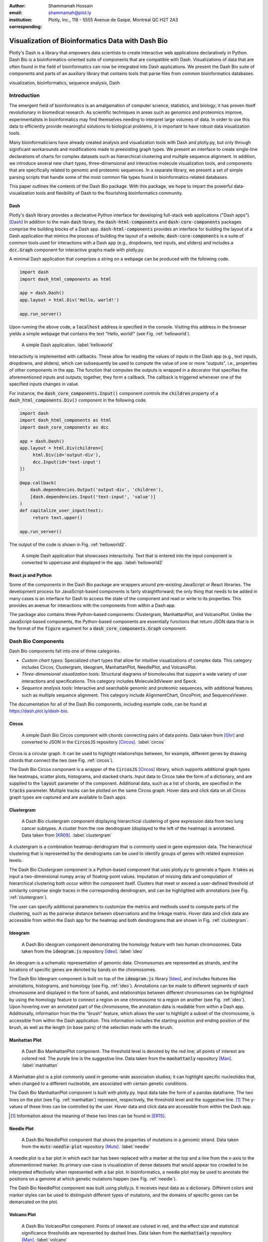 :author: Shammamah Hossain
:email: shammamah@plot.ly
:institution: Plotly, Inc., 118 - 5555 Avenue de Gaspe, Montreal QC
	      H2T 2A3
:corresponding:


--------------------------------------------------
Visualization of Bioinformatics Data with Dash Bio
--------------------------------------------------


.. class:: abstract

   Plotly's Dash is a library that empowers data scientists to create
   interactive web applications declaratively in Python. Dash Bio is a
   bioinformatics-oriented suite of components that are compatible
   with Dash. Visualizations of data that are often found in the field
   of bioinformatics can now be integrated into Dash applications. We
   present the Dash Bio suite of components and parts of an auxiliary
   library that contains tools that parse files from common
   bioinformatics databases.

.. class:: keywords

   visualization, bioinformatics, sequence analysis, Dash

Introduction
------------

The emergent field of bioinformatics is an amalgamation of computer
science, statistics, and biology; it has proven itself revolutionary
in biomedical research. As scientific techniques in areas such as
genomics and proteomics improve, experimentalists in bioinformatics
may find themselves needing to interpret large volumes of data. In
order to use this data to efficiently provide meaningful solutions to
biological problems, it is important to have robust data visualization
tools.

Many bioinformaticians have already created analysis and visualization
tools with Dash and plotly.py, but only through significant
workarounds and modifications made to preexisting graph types. We
present an interface to create single-line declarations of charts for
complex datasets such as hierarchical clustering and multiple sequence
alignment. In addition, we introduce several new chart types,
three-dimensional and interactive molecule visualization tools, and
components that are specifically related to genomic and proteomic
sequences. In a separate library, we present a set of simple parsing
scripts that handle some of the most common file types found in
bioinformatics-related databases.

This paper outlines the contents of the Dash Bio package. With this
package, we hope to impart the powerful data-visualization tools and
flexibility of Dash to the flourishing bioinformatics community.

Dash
====

Plotly's :code:`dash` library provides a declarative Python interface
for developing full-stack web applications ("Dash apps"). [Dash]_ In
addition to the main :code:`dash` library, the
:code:`dash-html-components` and :code:`dash-core-components` packages
comprise the building blocks of a Dash
app. :code:`dash-html-components` provides an interface for building
the layout of a Dash application that mimics the process of building
the layout of a website; :code:`dash-core-components` is a suite of
common tools used for interactions with a Dash app (e.g., dropdowns,
text inputs, and sliders) and includes a :code:`dcc.Graph` component
for interactive graphs made with plotly.py.

A minimal Dash application that comprises a string on a webpage can be
produced with the following code.

.. code-block:: python

   import dash
   import dash_html_components as html

   app = dash.Dash()
   app.layout = html.Div('Hello, world!')

   app.run_server()

Upon running the above code, a :code:`localhost` address is specified
in the console. Visiting this address in the browser yields a simple
webpage that contains the text "Hello, world!" (see
Fig. :ref:`helloworld`).

.. figure:: helloworld.png

   A simple Dash application. :label:`helloworld`

Interactivity is implemented with callbacks. These allow for reading
the values of inputs in the Dash app (e.g., text inputs, dropdowns,
and sliders), which can subsequently be used to compute the value of
one or more "outputs", i.e., properties of other components in the
app. The function that computes the outputs is wrapped in a decorator
that specifies the aforementioned inputs and outputs; together, they
form a callback. The callback is triggered whenever one of the
specified inputs changes in value.

For instance, the :code:`dash_core_components.Input()` component
controls the :code:`children` property of a
:code:`dash_html_components.Div()` component in the following code.

.. code-block:: python

   import dash
   import dash_html_components as html
   import dash_core_components as dcc

   app = dash.Dash()
   app.layout = html.Div(children=[
	html.Div(id='output-div'),
	dcc.Input(id='text-input')
   ])

   @app.callback(
       dash.dependencies.Output('output-div', 'children'),
       [dash.dependencies.Input('text-input', 'value')]
   )
   def capitalize_user_input(text):
	return text.upper()

   app.run_server()

The output of the code is shown in Fig. :ref:`helloworld2`.

.. figure:: helloworld_interactive.png

   A simple Dash application that showcases interactivity. Text that
   is entered into the input component is converted to uppercase and
   displayed in the app. :label:`helloworld2`

React.js and Python
===================

Some of the components in the Dash Bio package are wrappers around
pre-existing JavaScript or React libraries. The development process
for JavaScript-based components is fairly straightforward; the only
thing that needs to be added in many cases is an interface for Dash to
access the state of the component and read or write to its
properties. This provides an avenue for interactions with the
components from within a Dash app.

The package also contains three Python-based components: Clustergram,
ManhattanPlot, and VolcanoPlot. Unlike the JavaScript-based
components, the Python-based components are essentially functions that
return JSON data that is in the format of the :code:`figure` argument
for a :code:`dash_core_components.Graph` component.

Dash Bio Components
-------------------

Dash Bio components fall into one of three categories.

* *Custom chart types:* Specialized chart types that allow for intuitive
  visualizations of complex data. This category includes Circos,
  Clustergram, Ideogram, ManhattanPlot, NeedlePlot, and VolcanoPlot.
* *Three-dimensional visualization tools:* Structural diagrams of
  biomolecules that support a wide variety of user interactions and
  specifications. This category includes Molecule3dViewer and Speck.
* *Sequence analysis tools:* Interactive and searchable genomic and
  proteomic sequences, with additional features such as multiple
  sequence alignment. This category include AlignmentChart,
  OncoPrint, and SequenceViewer.

The documentation for all of the Dash Bio components, including
example code, can be found at `<https://dash.plot.ly/dash-bio>`_.

Circos
======

.. figure:: circos.png
   :scale: 25%
   :figclass: bht

   A simple Dash Bio Circos component with chords connecting pairs of
   data points. Data taken from [Ghr]_ and converted to JSON in the
   :code:`CircosJS` repository [Circos]_. :label:`circos`

Circos is a circular graph. It can be used to highlight relationships
between, for example, different genes by drawing chords that connect
the two (see Fig. :ref:`circos`).

The Dash Bio Circos component is a wrapper of the :code:`CircosJS`
[Circos]_ library, which supports additional graph types like
heatmaps, scatter plots, histograms, and stacked charts. Input data to
Circos take the form of a dictionary, and are supplied to the
:code:`layout` parameter of the component. Additional data, such as a
list of chords, are specified in the :code:`tracks`
parameter. Multiple tracks can be plotted on the same Circos
graph. Hover data and click data on all Circos graph types are
captured and are available to Dash apps.

Clustergram
===========

.. figure:: clustergram.png
   :figclass: bht

   A Dash Bio clustergram component displaying hierarchical clustering
   of gene expression data from two lung cancer subtypes. A cluster
   from the row dendrogram (displayed to the left of the heatmap) is
   annotated. Data taken from [KR09]_. :label:`clustergram`

A clustergram is a combination heatmap-dendrogram that is commonly used
in gene expression data. The hierarchical clustering that is
represented by the dendrograms can be used to identify groups of genes
with related expression levels.

The Dash Bio Clustergram component is a Python-based component that
uses plotly.py to generate a figure. It takes as input a
two-dimensional numpy array of floating-point values. Imputation of
missing data and computation of hierarchical clustering both occur
within the component itself. Clusters that meet or exceed a
user-defined threshold of similarity comprise single traces in the
corresponding dendrogram, and can be highlighted with annotations (see
Fig. :ref:`clustergram`).

The user can specify additional parameters to customize the metrics
and methods used to compute parts of the clustering, such as the
pairwise distance between observations and the linkage matrix. Hover
data and click data are accessible from within the Dash app for the
heatmap and both dendrograms that are shown in
Fig. :ref:`clustergram`.

Ideogram
========

.. figure:: ideogram.png
   :figclass: bht

   A Dash Bio ideogram component demonstrating the homology feature
   with two human chromosomes. Data taken from the :code:`ideogram.js`
   repository [Ideo]_. :label:`ideo`

An ideogram is a schematic representation of genomic data. Chromosomes
are represented as strands, and the locations of specific genes are
denoted by bands on the chromosomes.

The Dash Bio Ideogram component is built on top of the
:code:`ideogram.js` library [Ideo]_, and includes features like
annotations, histograms, and homology (see
Fig. :ref:`ideo`). Annotations can be made to different segments of
each chromosome and displayed in the form of bands, and relationships
between different chromosomes can be highlighted by using the homology
feature to connect a region on one chromosome to a region on another
(see Fig. :ref:`ideo`). Upon hovering over an annotated part of the
chromosome, the annotation data is readable from within a Dash
app. Additionally, information from the the "brush" feature, which
allows the user to highlight a subset of the chromosome, is accessible
from within the Dash application. This information includes the
starting position and ending position of the brush, as well as the
length (in base pairs) of the selection made with the brush.

Manhattan Plot
==============

.. figure:: manhattan.png
   :figclass: bht

   A Dash Bio ManhattanPlot component. The threshold level is denoted
   by the red line; all points of interest are colored red. The purple
   line is the suggestive line. Data taken from the
   :code:`manhattanly` repository [Man]_. :label:`manhattan`

A Manhattan plot is a plot commonly used in genome-wide association
studies; it can highlight specific nucleotides that, when changed to a
different nucleotide, are associated with certain genetic conditions.

The Dash Bio ManhattanPlot component is built with plotly.py. Input
data take the form of a pandas dataframe. The two lines on the plot
(see Fig. :ref:`manhattan`) represent, respectively, the threshold
level and the suggestive line. [#]_ The y-values of these lines can be
controlled by the user. Hover data and click data are accessible from
within the Dash app.

.. [#] Information about the meaning of these two lines can be found
       in [ER15]_.

Needle Plot
===========

.. figure:: needle.png
   :figclass: bht

   A Dash Bio NeedlePlot component that shows the properties of
   mutations in a genomic strand. Data taken from the
   :code:`muts-needle-plot` repository [Muts]_. :label:`needle`

A needle plot is a bar plot in which each bar has been replaced with a
marker at the top and a line from the x-axis to the aforementioned
marker. Its primary use-case is visualization of dense datasets that
would appear too crowded to be interpreted effectively when
represented with a bar plot. In bioinformatics, a needle plot may be
used to annotate the positions on a genome at which genetic mutations
happen (see Fig. :ref:`needle`).

The Dash Bio NeedlePlot component was built using plotly.js. It
receives input data as a dictionary. Different colors and marker
styles can be used to distinguish different types of mutations, and
the domains of specific genes can be demarcated on the plot.

Volcano Plot
============

.. figure:: volcano.png
   :figclass: bht

   A Dash Bio VolcanoPlot component. Points of interest are colored in
   red, and the effect size and statistical significance thresholds
   are represented by dashed lines. Data taken from the
   :code:`manhattanly` repository [Man]_. :label:`volcano`

A volcano plot is a plot used to concurrently display the statistical
significance and a defined "effect size" (e.g., the fold change [#]_)
of a dataset. This type of plot is incredibly useful when visualizing
a large number of data points that represent replicate data; it
facilitates identification of data that simultaneously have
statistical significance and a large effect.

.. [#] This refers to the ratio of a measurement to its preceding
       measurement.

The Dash Bio VolcanoPlot component was built using plotly.py. It takes
a pandas dataframe as input data. Lines that represent the threshold
for effect size (both positive and negative) and a threshold for
statistical significance can be defined by the user (see
Fig. :ref:`volcano`). Hover data and click data are accessible from
within the Dash app.

Molecule 3D Viewer
==================

.. figure:: mol3d.png
   :scale: 35%
   :figclass: bht

   A Dash Bio Molecule3DViewer component displaying the ribbon
   structure of a section of DNA. A selected residue is highlighted in
   cyan. Structural data taken from the Protein Data Bank
   [1bna]_. :label:`mol3d`

The Dash Bio Molecule3dViewer component was built on top of the
:code:`molecule-3d-for-react` [Mol3D]_ library. Its purpose is to
display molecular structures.  These types of visualizations can show
the shapes of proteins and provide insight into the way that they bind
to other molecules. This renders them invaluable when communicating
the mechanics of biomolecular processes.

Molecule3dViewer receives input data as a dictionary which specifies
the layout and style of each atom in the molecule. It can render
molecules in a variety of styles, such as ribbon diagrams, and allows
for mouse-click selection of specific atoms or residues (see
Fig. :ref:`mol3d`) that can be read from or written to within a Dash
app.

Speck
=====

.. figure:: speck.png
   :figclass: bht

   A Dash Bio Speck component displaying the atomic structure of a
   strand of DNA in a ball-and-stick representation. Ambient occlusion
   is used to provide realistic shading on the atoms. Structural data
   taken from the :code:`Speck` repository [Speck]_. :label:`speck`

The Dash Bio Speck component is a WebGL-based 3D renderer that is
built on top of :code:`Speck` [Speck]_. It uses techniques like ambient
occlusion and outlines to provide a rich view of molecular structures
(see Fig. :ref:`speck`).

The Dash Bio Speck component receives input data as a dictionary that
contains, for each atom, the atomic symbol and the position in space
(given as x, y, and z coordinates). Parameters related to the
rendering of the molecule, such as the atom sizes, levels of ambient
occlusion, and outlines, can optionally be specified in another
dictionary supplied as an argument.

Alignment Chart
=======================

.. figure:: alignment.png
   :figclass: bht

   A Dash Bio AlignmentChart component displaying the P53 protein's
   amino acid sequences from different organisms. A conservation
   barplot is displayed on top, and the bottom row of the heatmap
   contains the consensus sequence. Data taken from UniProt
   [UniP]_. :label:`alignment`

An alignment chart is a tool for viewing multiple sequence
alignment. Multiple related sequences of nucleotides or amino acids
(e.g., the amino acid sequences of proteins from different organisms
that appear to serve the same function) are displayed in the chart to
show their similarities.

The Dash Bio AlignmentChart component is built on top of
:code:`react-alignment-viewer` [Align]_. It takes a FASTA file as
input and computes the alignment. It can optionally display a barplot
that represents the level of conservation of a particular amino acid
or nucleotide across each sequence defined in the input file (see
Fig. :ref:`alignment`). Hover data and click data are accessible from
within the Dash app.

Onco Print
==========

.. figure:: onco.png
   :figclass: bht

   A Dash Bio OncoPrint component that shows mutation events for the
   genomic sequences that encode different proteins. Data taken from cBioPortal [cBio]_ [cBio2]_. :label:`onco`

An OncoPrint graph is a type of heatmap that facilitates the
visualization of multiple genomic alteration events (see
Fig. :ref:`onco`).

The Dash Bio OncoPrint component is built on top of
:code:`react-oncoprint` [Onco]_. Input data for the component takes
the form of a list of dictionaries that each define a sample, gene,
alteration, and mutation type. Hover data and click data are
accessible from within the Dash app.

Sequence Viewer
===============

.. figure:: seqv.png
   :figclass: bht

   A Dash Bio SequenceViewer component that is showing the amino acid
   sequence for insulin. A coverage has been applied to the sequence
   to emphasize subsequences of amino acids that form certain
   structures, like alpha helices or beta sheets. Data taken from
   NeXtProt [nXP]_. :label:`seqv`

The Dash Bio SequenceViewer component is a simple tool that allows for
annotating genomic or proteomic sequences. It is based on the
:code:`react-sequence-viewer` library [SeqV]_.

It includes a search function that allows the user to search the
sequence using regular expressions. In addition, the sequence can be
annotated using a selection defined by a starting point, an end point,
and a color, or a coverage that can encode additional information that
is revealed once a subsequence is clicked. The selection and coverage
are available for reading from and writing to in the Dash app, and the
mouse selection and search results are also accessible.


File Parsers
------------

The :code:`dash-bio-utils` package was developed in tandem with the
:code:`dash-bio` package. It contains parsers for common filetypes used in
bioinformatics analyses. The parsers in the package translate the data
encoded in those files to inputs that are compatible with Dash Bio
components.

FASTA data
===========

FASTA files are commonly used to represent one or more genomic or
proteomic sequences. Each sequence may be preceded by a line starting
with the :code:`>` character which contains information about the
sequence, such as the name of the gene or organism; this is the
description of the sequence. Sections of the description are separated
with pipes (:code:`|`).

The :code:`protein_reader` file in the :code:`dash-bio-utils` package
accepts a file path to, or a string representation of, a FASTA file,
and returns a dictionary that contains the sequence and any metadata
that are specified in the file. :code:`SeqIO` from the
:code:`Biopython` [BioP]_ package was used to extract all of the
sequences from the file into a list of dictionaries, each of which
contained the sequence description and the sequence itself, both in
string format.

Different databases (e.g., neXtProt, GenBank, and SWISS-PROT) encode
the sequence description metadata in different ways. The database from
which a FASTA file is retrieved is specified in the first line. In the
:code:`protein_reader` file, the code for the database is translated
into the information that is encoded in the first line for that
particular database. [NCBI]_

From there, string splitting (or, if necessary, regex) is used on the
description line of the file to generate a dictionary of the sequence
metadata.

This parser enables quick access to all of the information contained
in a FASTA file, which in turn can make the information more
human-readable. This is a feature that supplements the ease-of-use of
the :code:`dash-bio` package.

For instance, in the code snippet below, the parser is used on a
string with the contents of a FASTA file for the albumin protein
[nXP]_:

.. code-block:: python

   >>> from dash_bio_utils import protein_reader as pr
   >>> fasta_string = \
   '''>nxp|NX_P02768-1|ALB|Serum albumin|Iso 1

   MKWVTFISLLFLFSSAYSRGVFRRDAHKSEVAHRFKDLGEENFKALVLIAF
   AQYLQQCPFEDHVKLVNEVTEFAKTCVADESAENCDKSLHTLFGDKLCTVA
   TLRETYGEMADCCAKQEPERNECFLQHKDDNPNLPRLVRPEVDVMCTAFHD
   NEETFLKKYLYEIARRHPYFYAPELLFFAKRYKAAFTECCQAADKAACLLP
   KLDELRDEGKASSAKQRLKCASLQKFGERAFKAWAVARLSQRFPKAEFAEV
   SKLVTDLTKVHTECCHGDLLECADDRADLAKYICENQDSISSKLKECCEKP
   LLEKSHCIAEVENDEMPADLPSLAADFVESKDVCKNYAEAKDVFLGMFLYE
   YARRHPDYSVVLLLRLAKTYETTLEKCCAAADPHECYAKVFDEFKPLVEEP
   QNLIKQNCELFEQLGEYKFQNALLVRYTKKVPQVSTPTLVEVSRNLGKVGS
   KCCKHPEAKRMPCAEDYLSVVLNQLCVLHEKTPVSDRVTKCCTESLVNRRP
   CFSALEVDETYVPKEFNAETFTFHADICTLSEKERQIKKQTALVELVKHKP
   KATKEQLKAVMDDFAAFVEKCCKADDKETCFAEEGKKLVAASQAALGL'''
   >>> albumin = pr.read_fasta(
   ...     data_string=fasta_string
   ... )[0]
   >>> albumin['description']
   {'identifier': 'NX_P02768-1',
    'gene name': 'ALB',
    'protein name': 'Serum albumin',
    'isoform name': 'Iso 1'}
   >>> albumin['sequence'][:10]
   'MKWVTFISLL'

Gene Expression Data
====================

Gene expression data take the form of two-dimensional arrays that
measure expression levels for sets of genes under varying conditions.

A common format that is used to represent gene expression data is the
SOFT format. These files can be found in large databases such as the
Gene Expression Omnibus (GEO), [GEO]_ which contains gene expression
data from thousands of experiments. SOFT files contain the expression
data, as well as descriptive information pertaining to the specific
genes and conditions that are in the dataset.

The :code:`gene_expression_reader` file in the :code:`dash-bio-utils`
package accepts a path to, or a string representation of, a SOFT file
or TSV file containing gene expression data. It can parse the contents
of SOFT and TSV files, and return the numerical data and
metadata that they contain. In addition, selection of a subset of
the data (given by lists of selected rows and selected columns
supplied to the parser) can be returned.

The :code:`GEOparse` package [GEOP]_ was used to extract the numeric
gene expression data to a :code:`pandas` dataframe, in addition to the
metadata, in SOFT files:

.. code-block:: python

   geo_file = gp.get_GEO(
       filepath=filepath,
       geotype='GDS'
   )
   df = geo_file.table

:code:`pandas` was used to do the same with TSV files:

.. code-block:: python

   df = pd.read_csv(
       filepath, sep='\t'
   )

Both file parsers by default return a tuple comprising the file
metadata, all of the row names, and all of the column names.

If the parameter :code:`return_filtered_data` is set to :code:`True`,
the parameters :code:`rows` and :code:`columns` (lists that contain
the names of, respectively, the selected rows and selected columns)
must be specified. The dataframe :code:`df` is then filtered according
to these selections, and a two-dimensional :code:`numpy` array
containing the filtered data is returned.

In the case of SOFT files, there is additional information about
subsets of the dataset (e.g., the expression data that are recorded
with and without inducing a particular gene). This information becomes
another element in the tuple.

In the code snippet below, the parser is used to extract information
from a dataset related to the miR-221 RNA molecule [miR]_:

.. code-block:: python

   >>> from dash_bio_utils import gene_expression_reader
   >>> data = gene_expression_reader.read_soft_file(
   ...     filepath='GDS5373.soft'
   ... )
   >>> data[0]
   {'title': [
   '''miR-221 expression effect on prostate cancer
    cell line'''
   ],
   'description': [
   '''Analysis of PC-3 prostate cancer cells
      expressing pre-miR-221. miR-221 is frequently
      downregulated in primary prostate cancer.
      Results provide insight into the role of
      miR-221 in the pathogenesis of prostate
      cancer.'''
   ],
   'type': ['Expression profiling by array'],
   'pubmed_id': ['24607843'],
   'platform': ['GPL570'],
   'platform_organism': ['Homo sapiens'],
   'platform_technology_type': ['in situ oligonucleotide'],
   'feature_count': ['54675'],
   'sample_organism': ['Homo sapiens'],
   'sample_type': ['RNA'],
   'channel_count': ['1'],
   'sample_count': ['4'],
   'value_type': ['count'],
   'reference_series': ['GSE45627'],
   'order': ['none'],
   'update_date': ['Nov 03 2014']}
   >>> data[1]
   {'GDS5373_1': {'dataset_id': ['GDS5373'],
		  'description': ['miR-122 expression'],
		  'sample_id': ['GSM1110879,GSM1110880'],
		  'type': ['protocol']},
   'GDS5373_2': {'dataset_id': ['GDS5373'],
		 'description': ['control'],
		 'sample_id': ['GSM1110881,GSM1110882'],
		 'type': ['protocol']}}
   >>> data[2][:10]
   ['1007_s_at', '1053_at', '117_at', '121_at',
    '1255_g_at', '1294_at', '1316_at', '1320_at',
    '1405_i_at', '1431_at']
   >>> data[3]
   ['GSM1110879', 'GSM1110880', 'GSM1110881', 'GSM1110882']
   >>> selected = gene_expression_reader.read_soft_file(
   ...	  filepath='GDS5373.soft',
   ...	  rows=['1255_g_at', '1316_at'],
   ...    columns=['GSM1110879', 'GSM1110881'],
   ...    return_filtered_data=True
   ... )
   >>> selected
   array([[22.7604, 23.0321],
	  [21.416 , 21.0107]])

Molecule Structural Data
========================

The Protein Data Bank (PDB) [PDB]_ is a database of files that
describe macromolecular structural data. All of the files on PDB are
in the PDB format.

In the :code:`dash_bio_utils` package, the :code:`create_data`
function in :code:`pdb_parser` generates a JSON string from the
contents of a specified PDB file. This string contains information
about the atoms and the bonds in the molecular structure.

The PDB format is standardized; properties of each atom such as its
position in space and the chain and residue to which it belongs are
found within specific column indices for each row. [PdbF]_
:code:`pdb_parser` uses this information to parse each line, and
creates a list of dictionaries, each of which contains information
about the aforementioned properties for each atom in the PDB file.

The :code:`parmed` library [Par]_ was used to read the bond
information from the PDB file. Using the bond information from
:code:`parmed`, a list of dictionaries is created; each dictionary
contains the indices of the pair of atoms that form a bond.

In the code snippet below, this parser is used to extract data from a
PDB file that contains structural information for a small section of
DNA: [1bna]_

.. code-block:: python

   >>> import json
   >>> from dash_bio_utils import pdb_parser
   >>> pdb_string = pdb_parser.create_data('1bna.pdb')
   >>> pdb_1bna = json.loads(pdb_string)
   >>> pdb_1bna['atoms'][:3]
   [{'name': "O5'", 'chain': 'A',
   'positions': [18.935, 34.195, 25.617],
   'residue_index': 1, 'element': 'O',
   'residue_name': 'DC1', 'serial': 0},
   {'name': "C5'", 'chain': 'A',
   'positions': [19.13, 33.921, 24.219],
   'residue_index': 1, 'element': 'C',
   'residue_name': 'DC1', 'serial': 1},
   {'name': "C4'", 'chain': 'A',
   'positions': [19.961, 32.668, 24.1],
   'residue_index': 1, 'element': 'C',
   'residue_name': 'DC1', 'serial': 2}]
   >>> pdb_1bna['bonds'][:3]
   [{'atom2_index': 0, 'atom1_index': 1},
   {'atom2_index': 1, 'atom1_index': 2},
   {'atom2_index': 2, 'atom1_index': 3}]


Comparisons with Existing Tools
---------------------------------

GenomeDiagram
=============

The GenomeDiagram package [Geno]_ provides a way to visualize
comparative genomics data in a circular format (see
Fig. :ref:`genomediagram`); supported chart types include line charts,
bar graphs, and heatmaps.

GenomeDiagram can additionally export high-quality vector diagrams of
the charts that are generated, which can in turn be used in research
papers. It can be used in conjunction with the BioPython module to
interface with GenBank.

.. figure:: genomediagram.jpeg
   :scale: 50%

   An example of a circular diagram that can be generated with
   GenomeDiagram. Source: [Geno]_ :label:`genomediagram`

GenomeDiagram shares many similarities with the `Circos`_ component;
both are circular representations of genomic data, and both support
multiple "tracks", or traces, of multiple chart types. The key
difference between the two, and the advantage of Dash Circos, is
flexibility and interactivity; Dash Circos supports click and hover
interactions, and GenomeDiagram does not.

Furthermore, Dash Circos can be interactively modified with respect to
the data that are displayed, as well as the appearance of the graph
itself. This allows for the implementation of many useful functions,
such as cross-filtering. Instead of needing to re-create the image
every time a change is made, updates to the Circos component are
reflected immediately within a Dash app.

Plotly.py
=========

Plotly's Python plotting library has been used to create charts that
are visually similar to those that are used to display certain types
of bioinformatics data [JCViz]_. For instance, a sequence alignment
viewer can be created with a Plotly heatmap (see Fig. :ref:`plotlyalignment`).

.. figure:: plotlyalign.png

   Part of a multiple sequence alignment displayed as a Plotly
   heatmap. Source: [JCViz]_ :label:`plotlyalignment`

The Dash Bio AlignmentViewer component applies a similar approach; the
React.js component uses a plotly.js heatmap to display the
alignment. However, the API of AlignmentViewer differs from that of
the Plotly.py heatmap. The latter requires the user to define
properties of the graph that don't have anything to do with the
alignment itself. Annotations must be specified, as well as a custom
heatmap colorscale in which the values correspond to bases and not
percentiles of a dataset. It also requires pre-processing of the FASTA
data, and translation into a format that can be fit into the
parameters of a Plotly heatmap.

In contrast, AlignmentViewer includes support for information that is
specific to multiple sequence alignment. The gap and conservation, for
instance, can be optionally included as barplots; the method of
conservation can also be changed, and the consensus sequence can be
displayed on the chart. Data in the form of FASTA files can be used as
input to the component without any further processing required.

Limitations and Future Directions
---------------------------------

File Formats
============

Currently, the :code:`dash_bio_utils` package only supports specific
data file formats (namely, PDB, FASTA, and SOFT). Additionally, most
of the components require JSON data as input; this file format is not
typically provided in datasets or studies. Future developments to the
package should therefore include processing for other important file
formats, such as SAM/BAM/BAI for sequence alignment, or Genbank files
(.gb).


Conclusion
----------

The Dash Bio component suite facilitates visualization of common types
of datasets that are collected and analyzed in the field of
bioinformatics. It remains consistent with the declarative nature of
Plotly's Dash, and permits users to create interactive and responsive
web applications that can be integrated with other Dash
components. The :code:`dash-bio-utils` package additionally converts
files from some of the most prominent bioinformatics databases into
familiar Python data types such as dictionaries. When used in
conjunction with the :code:`dash-bio` package, this enables
bioinformaticians to quickly and concisely communicate information
among one another, and to the rest of the scientific community.


References
----------

.. [Mol3D] Autodesk. *Molecule 3D for React*. URL:
	     `<https://github.com/plotly/molecule-3d-for-react>`_
.. [PDB] Berman, H.M., Westbrook, J., Feng, Z., Gilliland, G., Bhat,
	 T.N., Weissig, H., Shindyalov, I.N., Bourne, P.E.. (2000) *The
	 Protein Data Bank*. Nucleic Acids Research, 28: 235-242.
	 URL:`<https://www.rcsb.org>`_ DOI: 10.1093/nar/28.1.235.
.. [Man] Bhatnagar, Samir. *manhattanly*. URL:
	 `<https://github.com/sahirbhatnagar/manhattanly>`_
.. [cBio] Cerami, E., Gao, J., Dogrusoz, U., Gross, B. E.,
	  Sumer, S. O., Aksoy, B. A., Jacobsen, A., Byrne, C. J.,
	  Heuer, M. L., Larsson, E., Antipin, Y., Reva, B.,
	  Goldberg, A. P., Sander, C., Schultz, N..*The cBio Cancer
	  Genomics Portal: An Open Platform for Exploring
	  Multidimensional Cancer Genomics Data*. Cancer Discov May 1
	  2012 (2) (5) 401-404; DOI: 10.1158/2159-8290.CD-12-0095.
.. [BioP] Cock, P. J. A., Antao, T., Chang, J. T., Chapman, B. A.,
	  Cox, C. J., Dalke, A., Friedberg, I., Hamelryck, T., Kauff,
	  F., Wilczynski, B., de Hoon, M. J. L.. *Biopython: freely
	  available Python tools for computational molecular biology
	  and bioinformatics*. Bioinformatics 25 (11), 1422–1423
	  (2009). DOI: 10.1093/bioinformatics/btp163.
.. [1bna] PDB ID: 1BNA. Drew, H.R., Wing, R.M., Takano, T., Broka, C.,
	  Tanaka, S., Itakura, K., Dickerson, R.E.. *Structure of a
	  B-DNA dodecamer: conformation and dynamics.*. (1981)
	  Proc.Natl.Acad.Sci.USA 78: 2179-2183. DOI:
	  10.1073/pnas.78.4.2179.
.. [GEO] Edgar, R., Domrachev, M., Lash, A.E.. *Gene Expression
	 Omnibus: NCBI gene expression and hybridization array data
	 repository*. Nucleic Acids Res. 2002 Jan 1;30(1):207-10. DOI:
	 10.1093/nar/30.1.207.
.. [SeqV] FlyBase. *react-sequence-viewer*. URL:
   `<https://github.com/FlyBase/react-sequence-viewer>`_
.. [Ghr] Genome Reference Consortium. *Genome Reference Consortium
	 Human Build 37 (GRCh37)* (2009). URL:
	 `<https://www.ncbi.nlm.nih.gov/assembly/GCF_000001405.13/>`_
.. [cBio2] Gao, J., Aksoy, B. A., Dogrusoz, U., Dresdner, G., Gross,
	   B., Sumer, S. O., Sun, Y., Jacobsen, A.,
	   Sinha, R. *Integrative Analysis of Complex Cancer Genomics
	   and Clinical Profiles Using the cBioPortal*. Science
	   Signaling Apr 2 2013. DOI: 10.1126/scisignal.2004088.
.. [Circos] Girault, N.. *circosJS: d3 library to build circular
	    graphs*. URL: `<https://github.com/nicgirault/circosJS>`_
.. [GEOP] Gumienny, R.. *GEOparse*. URL:
	  `<https://github.com/guma44/GEOparse>`_
.. [JCViz] johnchase. *Visualizing bioinformatics data with
	   plot.ly*. URL:`<https://plot.ly/~johnchase/22/visualizing-bioinformatics-data-with-plo/>`_
.. [miR] Kneitz, B., Krebs, M., Kalogirou, C., Schubert, M., et
	 al. *Survival in patients with high-risk prostate cancer is
	 predicted by miR-221, which regulates proliferation,
	 apoptosis, and invasion of prostate cancer cells by
	 inhibiting IRF2 and SOCS3*. Cancer Res 2014 May
	 1;74(9):2591-603. PMID: 24607843. DOI:
	 10.1158/0008-5472.CAN-13-1606.
.. [KR09] Kuner, R., Muley, T., Meister, M., Ruschhaupt, M. et
	  al. *Global gene expression analysis reveals specific
	  patterns of cell junctions in non-small cell lung cancer
	  subtypes.* Lung Cancer 2009
	  Jan;63(1):32-8. PMID: 18486272. DOI:
	  10.1016/j.lungcan.2008.03.033.
.. [NCBI] The NCBI C++ Toolkit (https://ncbi.github.io/cxx-toolkit/)
	  by the National Center for Biotechnology Information,
	  U.S. *Fasta Sequence ID Format*. National Library of
	  Medicine; Bethesda MD, 20894 USA.
.. [nXP] NeXtprot. *ALB - Serum albumin - proteomics*. URL:
	 `<https://www.nextprot.org/entry/NX_P02768/proteomics>`_
.. [Dash] Plotly. *Introducing Dash*. (2017) URL:
	  `<https://medium.com/@plotlygraphs/introducing-dash-5ecf7191b503>`_
.. [Align] Plotly. *React Alignment Viewer*. URL:
	   `<https://github.com/plotly/react-alignment-viewer>`_
.. [Onco] Plotly. *React OncoPrint*. URL:
	  `<https://github.com/plotly/react-oncoprint>`_
.. [Geno] Pritchard, L., White, J. A., Birch, P. R. J.,
	  Toth, I. K. *GenomeDiagram: a python package for the
	  visualization of large-scale genomic data*. Bioinformatics,
	  Volume 22, Issue 5, 1 March 2006, Pages 616–617. DOI:
	  10.1093/bioinformatics/btk021
.. [ER15] Reed, E., Nunez, S., Kulp, D., Qian, J., Reilly, M. P., and
	  Foulkes, A. S. (2015) *A guide to genome‐wide association
	  analysis and post‐analytic interrogation.* Statist. Med.,
	  34: 3769– 3792. DOI: 10.1002/sim.6605.
.. [Muts] Schroeder, M.. *Mutations Needle Plot
	  (muts-needle-plot)*. URL:
	  `<https://github.com/bbglab/muts-needle-plot>`_
.. [Par] Swails, J.. *ParmEd*. URL:
	 `<https://github.com/ParmEd/ParmEd>`_
.. [Speck] Terrell, R.. *Speck*. URL:
	   `<https://github.com/wwwtyro/speck>`_
.. [UniP] The UniProt Consortium. *UniProt: a worldwide hub of protein
	  knowledge*. Nucleic Acids Res. 47: D506-515 (2019). DOI:
	  10.1093/nar/gky1049.
.. [Ideo] Weitz, E.. *ideogram: Chromosome visualization with
	  JavaScript*. URL: `<https://github.com/eweitz/ideogram>`_
.. [PdbF] wwwPDB. *Protein Data Bank Contents Guide: Atomic Coordinate
	  Entry Format Description Version 3.30* (2008). 185-197.
